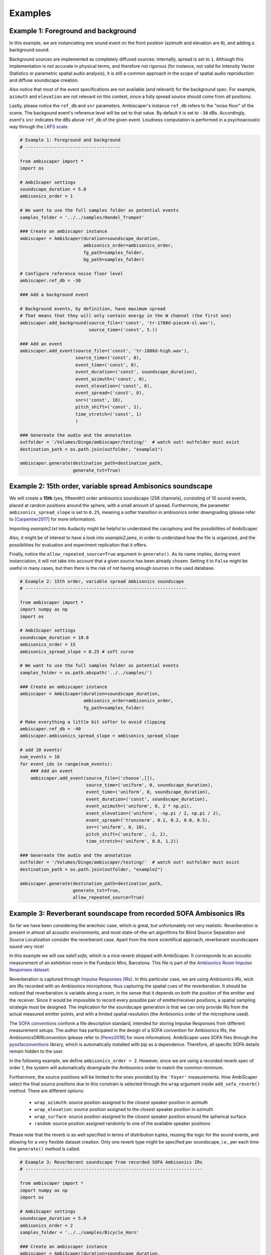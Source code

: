 .. _examples:

Examples
========

Example 1: Foreground and background
------------------------------------

In this example, we are instanciating one sound event on the front position (azimuth and elevation are ``0``),
and adding a background sound.

Background sources are implemented as completely diffused sources: internally, spread is set to ``1``.
Although this implementation is not accurate in physical terms, and therefore not rigorous
(for instance, not valid for Intensity Vector Statistics or parametric spatial audio analysis),
it is still a common approach in the scope of spatial audio reproduction and diffuse soundscape creation.

Also notice that most of the event specifications are not available (and relevant) for the background spec.
For example, ``azimuth`` and ``elevation`` are not relevant on this context, since a fully spread source should
come from *all* positions.

Lastly, please notice the ``ref_db`` and ``snr`` parameters.
Ambiscaper's instance ``ref_db`` refers to the "noise floor" of the scene.
The backgound event's reference level will be set to that value. By default it is set to ``-30`` dBs.
Accordingly, event's ``snr`` indicates the dBs above ``ref_db`` of the given event.
Loudness computation is performed in a psychoacoustic way through the `LKFS scale <https://en.wikipedia.org/wiki/LKFS>`_.

.. code-block:: python

    # Example 1: Foreground and background
    # ------------------------------------

    from ambiscaper import *
    import os

    # AmbiScaper settings
    soundscape_duration = 5.0
    ambisonics_order = 1

    # We want to use the full samples folder as potential events
    samples_folder = '../../samples/Handel_Trumpet'

    ### Create an ambiscaper instance
    ambiscaper = AmbiScaper(duration=soundscape_duration,
                            ambisonics_order=ambisonics_order,
                            fg_path=samples_folder,
                            bg_path=samples_folder)

    # Configure reference noise floor level
    ambiscaper.ref_db = -30

    ### Add a background event

    # Background events, by definition, have maximum spread
    # That means that they will only contain energy in the W channel (the first one)
    ambiscaper.add_background(source_file=('const', 'tr-1788d-piece4-sl.wav'),
                              source_time=('const', 5.))

    ### Add an event
    ambiscaper.add_event(source_file=('const', 'tr-1888d-high.wav'),
                         source_time=('const', 0),
                         event_time=('const', 0),
                         event_duration=('const', soundscape_duration),
                         event_azimuth=('const', 0),
                         event_elevation=('const', 0),
                         event_spread=('const', 0),
                         snr=('const', 10),
                         pitch_shift=('const', 1),
                         time_stretch=('const', 1)
                         )

    ### Genereate the audio and the annotation
    outfolder = '/Volumes/Dinge/ambiscaper/testing/'  # watch out! outfolder must exist
    destination_path = os.path.join(outfolder, "example1")

    ambiscaper.generate(destination_path=destination_path,
                        generate_txt=True)


Example 2: 15th order, variable spread Ambisonics soundscape
-------------------------------------------------------------

We will create a **15th** (yes, fifteenth!) order ambisonics soundscape (256 channels),
consisting of 10 sound events, placed at random positions around the sphere,
with a small amount of spread. Furthermore, the parameter ``ambisonics_spread_slope`` is set to ``0.25``,
meaning a softer transition in ambisonics order downgrading (please refer to [Carpentier2017]_ for more information).

Importing *example2.txt* into Audacity might be helpful to understand the cacophony and the possibilities of AmbiScaper.

Also, it might be of interest to have a look into *example2.jams*, in order to understand how the file is organized,
and the possibilities for evaluation and experiment replication that it offers.

Finally, notice the ``allow_repeated_source=True`` argument in ``generate()``.
As its name implies, during event instanciation, it will not take into account that a given source has been already chosen.
Setting it to ``False`` might be useful in many cases, but then there is the risk of not having enough sources in the used database.


.. code-block:: python

    # Example 2: 15th order, variable spread Ambisonics soundscape
    # -------------------------------------------------------------

    from ambiscaper import *
    import numpy as np
    import os

    # AmbiScaper settings
    soundscape_duration = 10.0
    ambisonics_order = 15
    ambisonics_spread_slope = 0.25 # soft curve

    # We want to use the full samples folder as potential events
    samples_folder = os.path.abspath('../../samples/')

    ### Create an ambiscaper instance
    ambiscaper = AmbiScaper(duration=soundscape_duration,
                            ambisonics_order=ambisonics_order,
                            fg_path=samples_folder)

    # Make everything a little bit softer to avoid clipping
    ambiscaper.ref_db = -40
    ambiscaper.ambisonics_spread_slope = ambisonics_spread_slope

    # add 10 events!
    num_events = 10
    for event_idx in range(num_events):
        ### Add an event
        ambiscaper.add_event(source_file=('choose',[]),
                             source_time=('uniform', 0, soundscape_duration),
                             event_time=('uniform', 0, soundscape_duration),
                             event_duration=('const', soundscape_duration),
                             event_azimuth=('uniform', 0, 2 * np.pi),
                             event_elevation=('uniform', -np.pi / 2, np.pi / 2),
                             event_spread=('truncnorm', 0.1, 0.2, 0.0, 0.5),
                             snr=('uniform', 0, 10),
                             pitch_shift=('uniform', -2, 2),
                             time_stretch=('uniform', 0.8, 1.2))

    ### Genereate the audio and the annotation
    outfolder = '/Volumes/Dinge/ambiscaper/testing/'  # watch out! outfolder must exist
    destination_path = os.path.join(outfolder, "example2")

    ambiscaper.generate(destination_path=destination_path,
                        generate_txt=True,
                        allow_repeated_source=True)


Example 3: Reverberant soundscape from recorded SOFA Ambisonics IRs
-------------------------------------------------------------------

So far we have been considering the anechoic case, which is great, but unfortunately not very realistic.
Reverberation is present in almost all acoustic environments, and most state-of-the-art algorithms
for Blind Source Separation and Source Localization consider the reverberant case.
Apart from the more scientifical approach, reverberant soundscapes sound very nice!

In this example we will use `sala1.sofa`, which is a nice reverb shipped with AmbiScaper.
It corresponds to an acoustic measurement of an exhibition room in the Fundacio Miro, Barcelona.
This file is part of the `Ambisonics Room Impulse Responses dataset <https://zenodo.org/record/1417727#.W5uO2pMzZ24>`_.

Reverberation is captured through `Impulse Responses (IRs) <https://en.wikipedia.org/wiki/Impulse_response>`_.
In this particular case, we are using *Ambisonics IRs*, wich are IRs recorded with an Ambisonics microphone,
thus capturing the spatial cues of the reverberation. It should be noticed that reverberation is variable along a room,
in the sense that it depends on both the position of the emitter and the receiver.
Since it would be impossible to record every possible pair of emitter/receiver positions, a spatial sampling strategie must be designed.
The implication for the soundscape generation is that we can only provide IRs from the actual measured emitter points,
and with a limited spatial resolution (the Ambisonics order of the microphone used).

The `SOFA conventions <www.sofaconventions.org>`_ conform a file description standard, intended for storing Impulse Responses
from different measurement setups. The author has participated in the design of a SOFA convention for Ambisonics IRs,
the *AmbisonicsDRIRconvention* (please refer to [Perez2018]_ for more information).
AmbiScaper uses SOFA files through the `pysofaconventions <https://andresperezlopez.github.io/pysofaconventions/>`_ library,
which is automatically installed with pip as a dependence.
Therefore, all specific SOFA details remain hidden to the user.


In the following example, we define ``ambisonics_order = 2``.
However, since we are using a recorded reverb spec of order 1, the system will automatically
downgrade the Ambisonics order to match the common minimum.

Furthermore, the source positions will be limited to the ones provided by the ``'Foyer'`` measurements.
How AmbiScaper select the final source positions due to this constrain is selected through the ``wrap`` argument
inside ``add_sofa_reverb()`` method. There are different options:

    *  ``wrap_azimuth``: source position assigned to the closest speaker position in azimuth
    *  ``wrap_elevation``: source position assigned to the closest speaker position in azimuth
    *  ``wrap_surface``: source position assigned to the closest speaker position around the spherical surface
    *  ``random``: source position assigned randomly to one of the available speaker positions

Please note that the reverb is as well specified in terms of distribution tuples, reusing the logic for the sound events,
and allowing for a very flexible dataset creation. Only one reverb type might be specified per soundscape, *i.e.*,
per each time the ``generate()`` method is called.


.. code-block:: python

    # Example 3: Reverberant soundscape from recorded SOFA Ambisonics IRs
    # -------------------------------------------------------------------

    from ambiscaper import *
    import numpy as np
    import os

    # AmbiScaper settings
    soundscape_duration = 5.0
    ambisonics_order = 2
    samples_folder = '../../samples/Bicycle_Horn'

    ### Create an ambiscaper instance
    ambiscaper = AmbiScaper(duration=soundscape_duration,
                            ambisonics_order=ambisonics_order,
                            fg_path=samples_folder)

    num_events = 2
    for event_idx in range(num_events):
        ### Add an event
        ambiscaper.add_event(source_file=('choose', []),
                             source_time=('uniform', 0, soundscape_duration),
                             event_time=('uniform', 0, soundscape_duration),
                             event_duration=('const', soundscape_duration),
                             event_azimuth=('uniform', 0, 2 * np.pi),
                             event_elevation=('uniform', -np.pi / 2, np.pi / 2),
                             event_spread=('uniform', 0, 1),
                             snr=('uniform', 0, 10),
                             pitch_shift=('const', 1),
                             time_stretch=('const', 1))

    # Set the path to the SOFA reverbs
    ambiscaper.set_sofa_reverb_folder_path('../../SOFA')

    # Add a recorded reverb
    ambiscaper.add_sofa_reverb(name=('const', 'sala1.sofa'),
                               wrap=('const', 'wrap_azimuth'))

    ### Genereate the audio and the annotation
    outfolder = '/Volumes/Dinge/ambiscaper/testing/'  # watch out! outfolder must exist
    destination_path = os.path.join(outfolder, "example3")

    ambiscaper.generate(destination_path=destination_path,
                        generate_txt=True,
                        allow_repeated_source=True)

Please notice the warning message:

    ``AmbiScaperWarning: User-defined Ambisonics order L=2 is higher than the maximum order allowed by the reverb spec. Downgrading to 1 AmbiScaperWarning)``.

The last remark is about the IRs. In order to be useful to dereverberation/reverb estimation applications,
the actual IRs used are copied into the output */source/* folder, together with the source files.
The name of the file corresponds to the ``event_id`` parameter for each source: for example, source 0,
which is named ``fg0.wav``, will have a corresponding ``h0.wav`` file, and so on.


Example 4: Reverberant soundscape from simulated Ambisonics IRs
---------------------------------------------------------------

.. note::

    SIMULATED REVERBS ARE STILL IN DEVELOPMENT!!


AmbiScaper provides the option to use simulated IRs to create synthetic reverberant sound scapes.
This option might be useful in the cases in which it is not possible to record IRs, due to
limitations on equipment, permissions or whaterver other reason.
It is as well indicated for parametric analysis (for example, how is the performance of my BSS algorithm
as a function on t60?).

The simulated reverbs are computed through the wonderful
`SMIR Generator <https://www.audiolabs-erlangen.de/fau/professor/habets/software/smir-generator>`_,
a Matlab library intended for simulation of IRs on a spherical surface (as for example an Ambisonics Microphone),
inside a *shoebox* room model.
For a more detailed explanation, please refer to [Jarrett2012]_.

.. note::

    Please, notice that SMIR Generator is implemented in Matlab, and therefore a valid Matlab installation
    is needed in order to run the program.

When the simulated reverb is specified, AmbiScaper will internally launch a background Matlab sesssion,
which will execute the required computation. When finished, the resulting data will be transferred back to
AmbiScaper, and the Matlab session will be automatically closed. All this process remains hidden for the user.

Please, take into account that IR simulation is a computationally expensive process, and the computation time
will increase exponentially with the Ambisonics order.

As a result of AmbiScaper's ``generate()`` method, the computed IRs will be available at the */source/* folder.
AmbiScaper provides thus a way to create databases of Ambisonics IRs, defined in statistical terms.

SMIR Generator is a very flexible tool and, consequently, many parameters might be tuned for the IR computation.
AmbiScaper exposes a subset of the most relevant ones, described as distribution tuples,
in the ``add_simulated_reverb()`` method:

    * ``IRlength``: length in samples of the desired IRs
    * ``room_dimensions``: specified in meters, in the format *[x,y,z]*
    * ``t60``: reverberation time at 1 kHz, in seconds
    * ``source_type``: source directionality, can be choosen between:
        * 'o': omnidirectional
        * 'c': cardioid
        * 's': subcardioid
        * 'h': hypercardioid
        * 'b': bidirectional
    * ``microphone_type``: AmbiScaper features some predefined virtual microphone geometries:
        * 'soundfield'
        * 'tetramic'
        * 'em32'

.. note::

    It is possible, as well, to define the wall ``reflectivity``, specified for each one of the walls.
    However, it is not possible to define both ``t60`` and ``reflectivity`` at the same time, for obvious reasons.
    In that case, ``t60`` will be preferent.

By default, the virtual microphone will be placed at the center of the room, and thus the source
position is defined with respect to that center.


In Example 4, we will create a file consisting of a trumpet recording in a synthetic reverberant environment,
virtually captured with a Soundfield microphone.

.. code-block:: python

    ### EXAMPLE 4

    import ambiscaper
    import numpy as np
    import os

    # AmbiScaper settings
    soundscape_duration = 5.0
    ambisonics_order = 1
    samples_folder = os.path.abspath('./samples/Handel_Trumpet')

    ### Create an ambiscaper instance
    ambiscaper = ambiscaper.AmbiScaper(duration=soundscape_duration,
                                       ambisonics_order=ambisonics_order,
                                       fg_path=samples_folder)


    ### Add an event
    ambiscaper.add_event(source_file=('choose',[]),
                         source_time=('uniform', 0, soundscape_duration),
                         event_time=('uniform', 0, soundscape_duration),
                         event_duration=('const', soundscape_duration),
                         event_azimuth=('const',0),
                         event_elevation=('const',0),
                         event_spread=('const',0.5),
                         snr=('uniform', 0, 10),
                         pitch_shift=('const', 1),
                         time_stretch=('const', 1))

    # Add Simulated Reverb
    ambiscaper.add_simulated_reverb(IRlength=('const', 2048),                  # in samples
                                    room_dimensions=('const', [3,3,2]),         # [x,y,z]
                                    t60=('const', 0.2),                         # in seconds
                                    source_type=('const', 'o'),                 # omnidirectional
                                    microphone_type=('const', 'soundfield'))    # order 1


    ### Genereate the audio and the annotation
    outfolder = '/Volumes/Dinge/ambiscaper/testing/'  # watch out! outfolder must exist
    destination_path = os.path.join(outfolder, "example4")

    ambiscaper.generate(destination_path=destination_path,
                        generate_txt=True,
                        allow_repeated_source=True)

.. [Carpentier2017] Carpentier, T. (2017, May).
    Ambisonic spatial blur.
    In Audio Engineering Society Convention 142. Audio Engineering Society.

.. [Perez2018]
    Perez-Lopez, A. and de Muynke, J, (2018)
    "Ambisonics Directional Room Impulse Response as a New Convention of the Spatially Oriented Format for Acoustics",http://www.aes.org/e-lib/browse.cfm?elib=19560

.. [Jarrett2012]
    D. P. Jarrett, E. A. P. Habets, M. R. P. Thomas and P. A. Naylor,
    "Rigid sphere room impulse response simulation: algorithm and applications,"
    Journal of the Acoustical Society of America, Volume 132, Issue 3, pp. 1462-1472, 2012.